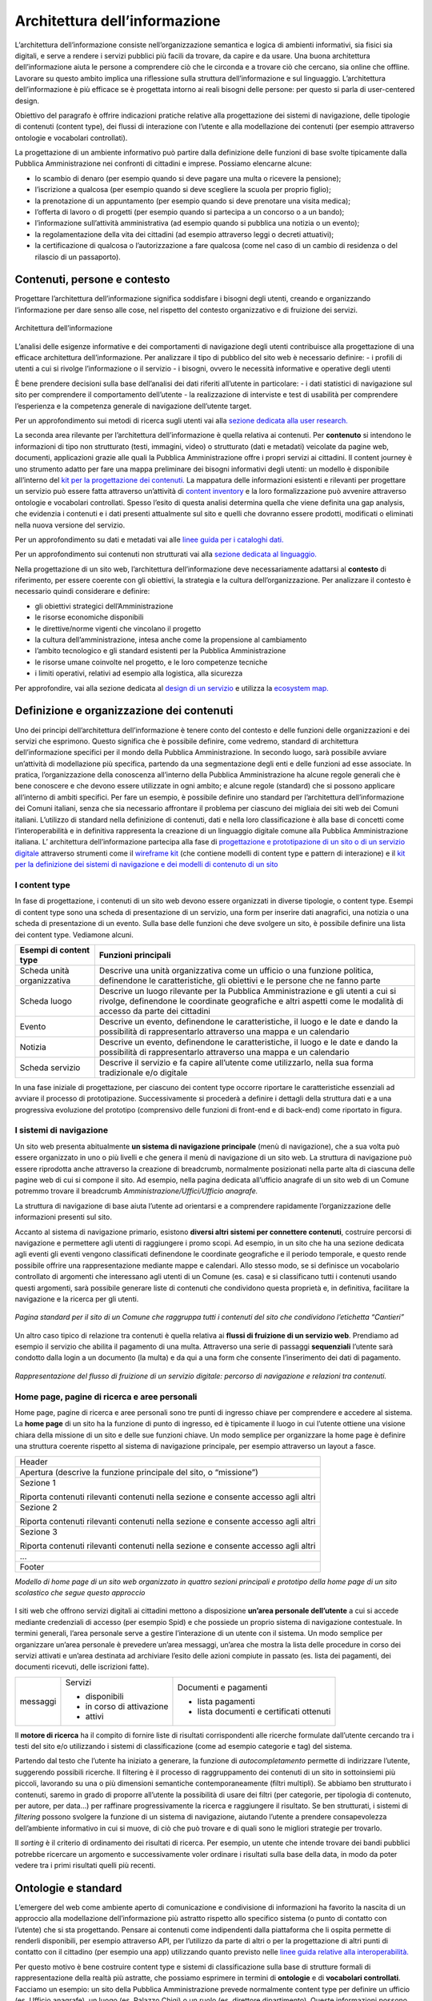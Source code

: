 Architettura dell’informazione
------------------------------

L’architettura dell’informazione consiste nell’organizzazione semantica e logica di ambienti informativi, sia fisici sia digitali, e serve a rendere i servizi pubblici più facili da trovare, da capire e da usare. Una buona architettura dell’informazione aiuta le persone a comprendere ciò che le circonda e a trovare ciò che cercano, sia online che offline. Lavorare su questo ambito implica una riflessione sulla struttura dell’informazione e sul linguaggio. L’architettura dell’informazione è più efficace se è progettata intorno ai reali bisogni delle persone: per questo si parla di user-centered design.

Obiettivo del paragrafo è offrire indicazioni pratiche relative alla progettazione dei sistemi di navigazione, delle tipologie di contenuti (content type), dei flussi di interazione con l’utente e alla modellazione dei contenuti (per esempio attraverso ontologie e vocabolari controllati).  

La progettazione di un ambiente informativo può partire dalla definizione delle funzioni di base svolte tipicamente dalla Pubblica Amministrazione nei confronti di cittadini e imprese. Possiamo elencarne alcune: 

- lo scambio di denaro (per esempio quando si deve pagare una multa o ricevere la pensione); 
- l’iscrizione a qualcosa (per esempio quando si deve scegliere la scuola per proprio figlio); 
- la prenotazione di un appuntamento (per esempio quando si deve prenotare una visita medica); 
- l’offerta di lavoro o di progetti  (per esempio quando si partecipa a un concorso o a un bando); 
- l’informazione sull’attività amministrativa (ad esempio quando si pubblica una notizia o un evento);
- la regolamentazione della vita dei cittadini (ad esempio attraverso leggi o decreti attuativi);
- la certificazione di qualcosa o l’autorizzazione a fare qualcosa (come nel caso di un cambio di residenza o del rilascio di un passaporto).

Contenuti, persone e contesto
~~~~~~~~
Progettare l’architettura dell’informazione significa soddisfare i bisogni degli utenti, creando e organizzando l’informazione per dare senso alle cose, nel rispetto del contesto organizzativo e di fruizione dei servizi.

.. figure:: images/diagramma_ai.png
   :alt: Architettura dell’informazione
   :align: center

   Architettura dell’informazione
   
L’analisi delle esigenze informative e dei comportamenti di navigazione degli utenti contribuisce alla progettazione di una efficace architettura dell’informazione. Per analizzare il tipo di pubblico del sito web è necessario definire:
- i profili di utenti a cui si rivolge l’informazione o il servizio
- i bisogni, ovvero le necessità informative e operative degli utenti

È bene prendere decisioni sulla base dell’analisi dei dati riferiti all’utente in particolare: 
- i dati statistici di navigazione sul sito per comprendere il comportamento dell’utente 
- la realizzazione di interviste e test di usabilità per comprendere  l’esperienza e la competenza generale di navigazione dell’utente target.

Per un approfondimento sui metodi di ricerca sugli utenti vai alla `sezione dedicata alla user research. <https://docs.italia.it/italia/designers-italia/design-linee-guida-docs/it/stabile/doc/user-research.html>`_

La seconda area rilevante per l’architettura dell’informazione è quella relativa ai contenuti. Per **contenuto** si intendono le informazioni di tipo non strutturato (testi, immagini, video) o strutturato (dati e metadati) veicolate da pagine web, documenti, applicazioni grazie alle quali la Pubblica Amministrazione offre i propri servizi ai cittadini. 
Il content journey è uno strumento adatto per fare una mappa preliminare dei bisogni informativi degli utenti: un modello è disponibile all’interno del `kit per la progettazione dei contenuti. <https://designers.italia.it/kit/content-kit/>`_ La mappatura delle informazioni esistenti e rilevanti per progettare un servizio può essere fatta attraverso un’attività di `content inventory <https://docs.italia.it/italia/designers-italia/design-linee-guida-docs/it/stabile/doc/content-design/linguaggio.html#scrivere-e-riscrivere>`_ e la loro formalizzazione può avvenire attraverso ontologie e vocabolari controllati. Spesso l’esito di questa analisi determina quella che viene definita una gap analysis, che evidenzia i contenuti e i dati presenti attualmente sul sito e quelli che dovranno essere prodotti, modificati o eliminati nella nuova versione del servizio. 

Per un approfondimento su dati e metadati vai alle `linee guida per i cataloghi dati. <https://docs.italia.it/italia/daf/linee-guida-cataloghi-dati-dcat-ap-it/it/stabile/index.html>`_

Per un approfondimento sui contenuti non strutturati vai alla `sezione dedicata al linguaggio. <https://docs.italia.it/italia/designers-italia/design-linee-guida-docs/it/stabile/doc/content-design/linguaggio.html#scrivere-e-riscrivere>`_

Nella progettazione di un sito web, l’architettura dell’informazione deve necessariamente adattarsi al **contesto** di riferimento, per essere coerente con gli obiettivi, la strategia e la cultura dell’organizzazione. Per analizzare il contesto è necessario quindi considerare e definire:

- gli obiettivi strategici dell’Amministrazione
- le risorse economiche disponibili
- le direttive/norme vigenti che vincolano il progetto
- la cultura dell’amministrazione, intesa anche come la propensione al cambiamento
- l’ambito tecnologico e gli standard esistenti per la Pubblica Amministrazione
- le risorse umane coinvolte nel progetto, e le loro competenze tecniche
- i limiti operativi, relativi ad esempio alla logistica, alla sicurezza

Per approfondire, vai alla sezione dedicata al `design di un servizio <https://docs.italia.it/italia/designers-italia/design-linee-guida-docs/it/stabile/doc/service-design.html>`_ e utilizza la `ecosystem map. <https://designers.italia.it/kit/ecosystem-map/>`_

Definizione e organizzazione dei contenuti
~~~~~~~~
Uno dei principi dell’architettura dell’informazione è tenere conto del contesto e delle funzioni delle organizzazioni e dei servizi che esprimono. Questo significa che è possibile definire, come vedremo, standard di architettura dell’informazione specifici per il mondo della Pubblica Amministrazione. In secondo luogo, sarà possibile avviare un’attività di modellazione più specifica, partendo da una segmentazione degli enti e delle funzioni ad esse associate. In pratica, l’organizzazione della conoscenza all’interno della Pubblica Amministrazione ha alcune regole generali che è bene conoscere e che devono essere utilizzate in ogni ambito; e alcune regole (standard) che si possono applicare all’interno di ambiti specifici. Per fare un esempio, è possibile definire uno standard per l’architettura dell’informazione dei Comuni italiani, senza che sia necessario affrontare il problema per ciascuno dei migliaia dei siti web dei Comuni italiani. L’utilizzo di standard nella definizione di contenuti, dati e nella loro classificazione è alla base di concetti come l’interoperabilità e in definitiva rappresenta la creazione di un linguaggio digitale comune alla Pubblica Amministrazione italiana. L’ architettura dell’informazione partecipa alla fase di  `progettazione e prototipazione di un sito o di un servizio digitale <https://docs.italia.it/docs/design-linee-guida-docs/it/updatejuly/doc/prototyping.html>`_ attraverso strumenti come il `wireframe kit <https://designers.italia.it/kit/wireframe-kit/>`_ (che contiene modelli di content type e pattern di interazione) e il `kit per la definizione dei sistemi di navigazione e dei modelli di contenuto di un sito <https://designers.italia.it/kit/information-architecture/>`_

I content type
===================

In fase di progettazione, i contenuti di un sito web devono essere organizzati in diverse tipologie, o content type. Esempi di content type sono una scheda di presentazione di un servizio, una form per inserire dati anagrafici, una notizia o una scheda di presentazione di un evento. Sulla base delle funzioni che deve svolgere un sito, è possibile definire una lista dei content type. Vediamone alcuni.

+-----------------------------------+-----------------------------------+
| **Esempi di content type**        | **Funzioni principali**           |
+===================================+===================================+
| Scheda unità organizzativa        | Descrive una unità organizzativa  |
|                                   | come un ufficio o una funzione    |
|                                   | politica, definendone le          |
|                                   | caratteristiche, gli obiettivi e  |
|                                   | le persone che ne fanno parte     |
+-----------------------------------+-----------------------------------+
| Scheda luogo                      | Descrive un luogo rilevante per   |
|                                   | la Pubblica Amministrazione e gli |
|                                   | utenti a cui si rivolge,          |
|                                   | definendone le coordinate         |
|                                   | geografiche e altri aspetti come  |
|                                   | le modalità di accesso da parte   |
|                                   | dei cittadini                     |
+-----------------------------------+-----------------------------------+
| Evento                            | Descrive un evento, definendone   |
|                                   | le caratteristiche, il luogo e le |
|                                   | date e dando la possibilità di    |
|                                   | rappresentarlo attraverso una     |
|                                   | mappa e un calendario             |
+-----------------------------------+-----------------------------------+
| Notizia                           | Descrive un evento, definendone   |
|                                   | le caratteristiche, il luogo e le |
|                                   | date e dando la possibilità di    |
|                                   | rappresentarlo attraverso una     |
|                                   | mappa e un calendario             |
+-----------------------------------+-----------------------------------+
| Scheda servizio                   | Descrive il servizio e fa capire  |
|                                   | all’utente come utilizzarlo,      |
|                                   | nella sua forma tradizionale e/o  |
|                                   | digitale                          |
+-----------------------------------+-----------------------------------+

In una fase iniziale di progettazione, per ciascuno dei content type occorre riportare le caratteristiche essenziali ad avviare il processo di prototipazione. Successivamente si procederà a definire i dettagli della struttura dati e a una progressiva evoluzione del prototipo (comprensivo delle funzioni di front-end e di back-end) come riportato in figura. 

.. figure:: images/image4.png
   :alt: Funzione informativa: presentare un servizio
   :align: center

I sistemi di navigazione
===================
Un sito web presenta abitualmente **un sistema di navigazione principale** (menù di navigazione), che a sua volta può essere organizzato in uno o più livelli e che genera il menù di navigazione di un sito web. La struttura di navigazione può essere riprodotta anche attraverso la creazione di breadcrumb, normalmente posizionati nella parte alta di ciascuna delle pagine web di cui si compone il sito. Ad esempio, nella pagina dedicata all’ufficio anagrafe di un sito web di un Comune potremmo trovare il breadcrumb *Amministrazione/Uffici/Ufficio anagrafe.*

La struttura di navigazione di base aiuta l’utente ad orientarsi e a comprendere rapidamente l’organizzazione delle informazioni presenti sul sito. 

Accanto al sistema di navigazione primario, esistono **diversi altri sistemi per connettere contenuti**, costruire percorsi di navigazione e permettere agli utenti di raggiungere i promo scopi. Ad esempio, in un sito che ha una sezione dedicata agli eventi gli eventi vengono classificati definendone le coordinate geografiche e il periodo temporale, e questo rende possibile offrire una rappresentazione mediante mappe e calendari. Allo stesso modo, se si definisce un vocabolario controllato di argomenti che interessano agli utenti di un Comune (es. casa) e si classificano tutti i contenuti usando questi argomenti, sarà possibile generare liste di contenuti che condividono questa proprietà e, in definitiva, facilitare la navigazione e la ricerca per gli utenti. 

.. figure:: images/image3.png
   :alt: sito di un Comune
   :align: center

   *Pagina standard per il sito di un Comune che raggruppa tutti i contenuti del sito che condividono l’etichetta “Cantieri”*

Un altro caso tipico di relazione tra contenuti è quella relativa ai **flussi di fruizione di un servizio web**. Prendiamo ad esempio il servizio che abilita il pagamento di una multa. Attraverso una serie di passaggi **sequenziali** l’utente sarà condotto dalla login a un documento (la multa) e da qui a una form che consente l’inserimento dei dati di pagamento.


.. figure:: images/image2.png
   :alt: flusso di fruizione di un servizio digitale
   :align: center

   *Rappresentazione del flusso di fruizione di un servizio digitale: percorso di navigazione e relazioni tra contenuti.*

Home page, pagine di ricerca e aree personali
===================
Home page, pagine di ricerca e aree personali sono tre punti di ingresso chiave per comprendere e accedere al sistema.
La **home page** di un sito ha la funzione di punto di ingresso, ed è tipicamente il luogo in cui l’utente ottiene una visione chiara della missione di un sito e delle sue funzioni chiave. Un modo semplice per organizzare la home page è definire una struttura coerente rispetto al sistema di navigazione principale, per esempio attraverso un layout a fasce.

+-----------------------+
| Header                |
|                       | 
+-----------------------+
| Apertura (descrive la |                      
| funzione principale   |
| del sito, o           |                       
| “missione”)           |                     
+-----------------------+
| Sezione 1             |                    
|                       |                       
| Riporta contenuti     |                     
| rilevanti contenuti   |                     
| nella sezione e       |                    
| consente accesso agli |                      
| altri                 |                       
+-----------------------+
| Sezione 2             |                 
|                       |                   
| Riporta contenuti     |                     
| rilevanti contenuti   |        
| nella sezione e       |                    
| consente accesso agli |                       
| altri                 |                      
+-----------------------+
| Sezione 3             |                      
|                       |                      
| Riporta contenuti     |                    
| rilevanti contenuti   |                    
| nella sezione e       |
| consente accesso agli |                     
| altri                 |                    
+-----------------------+
| ...                   |
+-----------------------+
| Footer                |               
+-----------------------+
*Modello di home page di un sito web organizzato in quattro sezioni principali e prototipo della home page di un sito scolastico che segue questo approccio*

.. figure:: images/HomeScuola.png
   :alt: Homepage di una scuola
   :align: center
   
   
I siti web che offrono servizi digitali ai cittadini mettono a disposizione **un’area personale dell’utente** a cui si accede mediante credenziali di accesso (per esempio Spid) e che possiede un proprio sistema di navigazione contestuale. In termini generali, l’area personale serve a gestire l’interazione di un utente con il sistema. 
Un modo semplice per organizzare un’area personale è prevedere un’area messaggi, un’area che mostra la lista delle procedure in corso dei servizi attivati e un’area destinata ad archiviare l’esito delle azioni compiute in passato (es. lista dei pagamenti, dei documenti ricevuti, delle iscrizioni fatte).


+-----------------------+-----------------------+-----------------------+
| messaggi              | Servizi               | Documenti e pagamenti |
|                       |                       |                       |
|                       | -  disponibili        | -  lista pagamenti    |
|                       |                       |                       |
|                       | -  in corso di        | -  lista documenti e  |
|                       |    attivazione        |    certificati        |
|                       |                       |    ottenuti           |
|                       | -  attivi             |                       |
+-----------------------+-----------------------+-----------------------+

Il **motore di ricerca** ha il compito di fornire liste di risultati corrispondenti alle ricerche formulate dall’utente cercando tra i testi del sito e/o utilizzando i sistemi di classificazione (come ad esempio categorie e tag) del sistema. 

Partendo dal testo che l’utente ha iniziato a generare, la funzione di *autocompletamento* permette di indirizzare l’utente, suggerendo possibili ricerche. Il filtering è il processo di raggruppamento dei contenuti di un sito in sottoinsiemi più piccoli, lavorando su una o più dimensioni semantiche contemporaneamente (filtri multipli). Se abbiamo ben strutturato i contenuti, saremo in grado di proporre all’utente la possibilità di usare dei filtri (per categorie, per tipologia di contenuto, per autore, per data…) per raffinare progressivamente la ricerca e raggiungere il risultato.  Se ben strutturati, i sistemi di *filtering* possono svolgere la funzione di un sistema di navigazione, aiutando l’utente a prendere consapevolezza dell’ambiente informativo in cui si muove, di ciò che può trovare e di quali sono le migliori strategie per trovarlo. 

Il *sorting* è il criterio di ordinamento dei risultati di ricerca. Per esempio, un utente che intende trovare dei bandi pubblici potrebbe ricercare un argomento e successivamente voler ordinare i risultati sulla base della data, in modo da poter vedere tra i primi risultati quelli più recenti.

Ontologie e standard
~~~~~~~~
L’emergere del web come ambiente aperto di comunicazione e condivisione di informazioni ha favorito la nascita di un approccio alla modellazione dell’informazione più astratto rispetto allo specifico sistema (o punto di contatto con l’utente) che si sta progettando. Pensare ai contenuti come indipendenti dalla piattaforma che li ospita permette di renderli disponibili, per esempio attraverso API, per l’utilizzo da parte di altri o per la progettazione di altri punti di contatto con il cittadino (per esempio una app) utilizzando quanto previsto nelle `linee guida relative alla interoperabilità. <https://docs.italia.it/italia/piano-triennale-ict/lg-modellointeroperabilita-docs/it/v2018.1/>`_

Per questo motivo è bene costruire content type e sistemi di classificazione sulla base di strutture formali di rappresentazione della realtà più astratte, che possiamo esprimere in termini di **ontologie** e di **vocabolari controllati**. Facciamo un esempio: un sito della Pubblica Amministrazione prevede normalmente content type per definire un ufficio (es. Ufficio anagrafe), un luogo (es. Palazzo Chigi) o un ruolo (es. direttore dipartimento). Queste informazioni possono essere modellate utilizzando le ontologie relative a persone, organizzazioni e luoghi ( `vedi alcune ontologie già disponibili <https://github.com/italia/daf-ontologie-vocabolari-controllati/tree/master/Ontologie/>`_). L’ eventuale informazione relativa a un titolo di studio di una persona che lavora per la Pubblica Amministrazione può essere espressa attraverso un vocabolario controllato, `e anche in questo caso ne esiste già uno. <https://github.com/italia/daf-ontologie-vocabolari-controllati/tree/master/VocabolariControllati/classifications-for-people/education-level/>`_ 

Le ontologie
===================
Come leggiamo nelle `linee guida per i cataloghi dati <https://docs.italia.it/italia/daf/linee-guida-cataloghi-dati-dcat-ap-it/it/stabile/ontologia.html/>`_  della Pubblica Amministrazione: “Le ontologie si stanno sempre più sviluppando come strumento formale di rappresentazione, sulla base di specifici requisiti, di un dominio di conoscenza. In particolare, al fine di massimizzare la condivisione della conoscenza e garantire interoperabilità semantica, l’ontologia consente di descrivere la semantica dei dati con una terminologia concordata che può essere poi successivamente riusata anche in altri contesti con simili obiettivi. Tipicamente l’ontologia non è un obiettivo di per sé ma costituisce una base solida per poter sviluppare, al di sopra di essa, applicazioni e servizi avanzati semantici, sempre più diffusi con lo sviluppo dei Linked Data e in ambito World Wide Web”. 
E’ in corso un progetto di modellazione  delle informazioni relative al settore pubblico. Il progetto mette a disposizione diverse ontologie e governa la standardizzazione di nuove ontologie.

`Vai agli standard per il patrimonio informativo pubblico <https://docs.italia.it/italia/daf/lg-patrimonio-pubblico/it/stabile/arch.html#standard-di-riferimento/>`_ 

`Ontologie disponibili <https://github.com/italia/daf-ontologie-vocabolari-controllati/tree/master/Ontologie/>`_ 


Vocabolari controllari
===================
Un **vocabolario controllato** è una lista ristretta di termini utilizzati per etichettare, indicizzare e categorizzare i contenuti di un ambiente. Se a un’area o a un intero ambiente è applicato un vocabolario controllato significa che:

- solo i termini inclusi nella sua lista possono essere utilizzati in quello spazio;
- se è utilizzato da più persone, si applicano regole precise su chi, quando e come può aggiungere nuovi termini alla lista;
- la lista può crescere, ma solo sulla base di criteri ben precisi, stabiliti a priori.

Grazie a un vocabolario controllato è possibile eliminare la ridondanza e ridurre l’ambiguità del linguaggio. Per esempio: si può prevedere una lista di sinonimi che reindirizzi l’utente o il motore di ricerca da una variante inesatta del termine al termine preferito presente nel vocabolario controllato. Se l’utente cerca “ministero della pubblica istruzione” potrebbe venire reindirizzato a “Ministero dell’Istruzione, dell’Università e della Ricerca”. 

Anche le tassonomie sono vocabolari controllati. Una tassonomia è un vocabolario controllato con una precisa struttura gerarchica: i termini della lista sono in relazione tra loro come genitore/figlio. La rappresentazione tipica della tassonomia è quella dell’albero con la radice in alto: i termini di una tassonomia sono definiti “nodi”. Seguendo la metafora dell’albero, un nodo senza successori è detto “foglia”: salendo dalle foglie verso l’alto si passa da una “classe” specifica a una più generale. La radice della tassonomia rappresenta la classe più generale in quella determinata classificazione.

Esiste un progetto della Pubblica Amministrazione per la creazione di vocabolari controllati da utilizzare nel settore pubblico. 

`Vai al repo GitHub per consultare i vocabolari disponibili o contribuire al progetto <https://docs.italia.it/italia/designers-italia/design-linee-guida-docs/it/stabile/doc/user-research.html>`_
 




